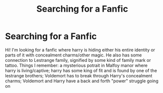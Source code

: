 #+TITLE: Searching for a Fanfic

* Searching for a Fanfic
:PROPERTIES:
:Author: MaleficentKoala7
:Score: 4
:DateUnix: 1546407409.0
:DateShort: 2019-Jan-02
:FlairText: Fic Search
:END:
Hi! I'm looking for a fanfic where harry is hiding either his entire identity or parts of it with concealment charms/other magic. He also has some connection to Lestrange family, signified by some kind of family mark or tattoo. Things I remember: a mysterious potrait in Malfoy manor where harry is living/captive; harry has some king of fit and is found by one of the lestrange brothers; Voldemort has to break through Harry's concealment charms; Voldemort and Harry have a back and forth "power" struggle going on

